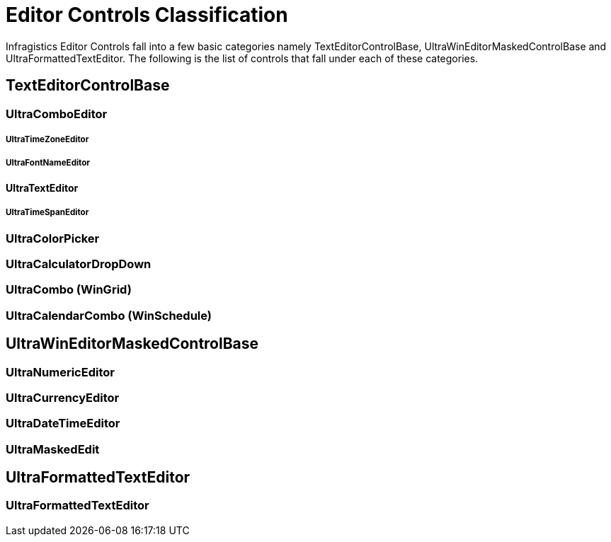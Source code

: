﻿////

|metadata|
{
    "name": "wineditors-editor-controls-classification",
    "controlName": ["WinEditors"],
    "tags": ["Extending"],
    "guid": "5cf4cdf6-3203-4470-b752-00a0c41b4d30",  
    "buildFlags": [],
    "createdOn": "2010-09-16T20:44:36.2071799Z"
}
|metadata|
////

= Editor Controls Classification

Infragistics Editor Controls fall into a few basic categories namely TextEditorControlBase, UltraWinEditorMaskedControlBase and UltraFormattedTextEditor. The following is the list of controls that fall under each of these categories.

== TextEditorControlBase

=== UltraComboEditor

===== UltraTimeZoneEditor

===== UltraFontNameEditor

==== UltraTextEditor

===== UltraTimeSpanEditor

=== UltraColorPicker

=== UltraCalculatorDropDown

=== UltraCombo (WinGrid)

=== UltraCalendarCombo (WinSchedule)

== UltraWinEditorMaskedControlBase

=== UltraNumericEditor

=== UltraCurrencyEditor

=== UltraDateTimeEditor

=== UltraMaskedEdit

== UltraFormattedTextEditor

=== UltraFormattedTextEditor